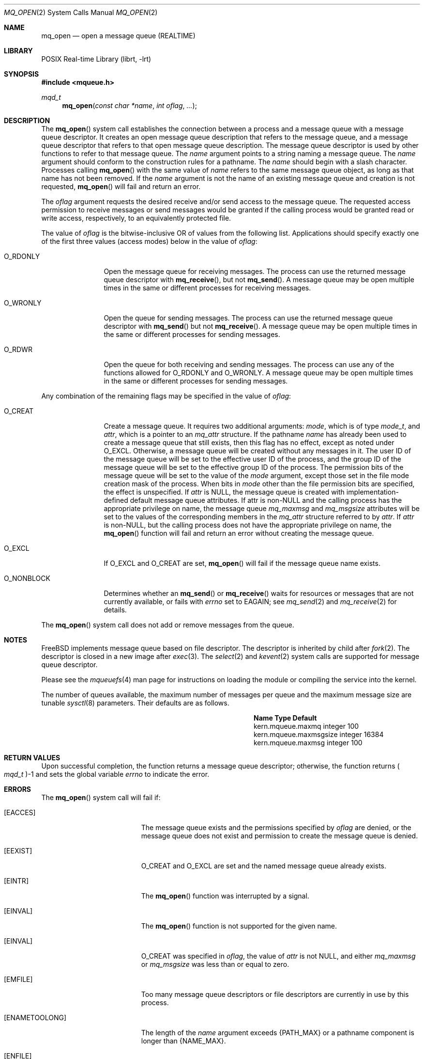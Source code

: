 .\" Copyright (c) 2005 David Xu <davidxu@FreeBSD.org>
.\" All rights reserved.
.\"
.\" Redistribution and use in source and binary forms, with or without
.\" modification, are permitted provided that the following conditions
.\" are met:
.\" 1. Redistributions of source code must retain the above copyright
.\"    notice(s), this list of conditions and the following disclaimer as
.\"    the first lines of this file unmodified other than the possible
.\"    addition of one or more copyright notices.
.\" 2. Redistributions in binary form must reproduce the above copyright
.\"    notice(s), this list of conditions and the following disclaimer in
.\"    the documentation and/or other materials provided with the
.\"    distribution.
.\"
.\" THIS SOFTWARE IS PROVIDED BY THE COPYRIGHT HOLDER(S) ``AS IS'' AND ANY
.\" EXPRESS OR IMPLIED WARRANTIES, INCLUDING, BUT NOT LIMITED TO, THE
.\" IMPLIED WARRANTIES OF MERCHANTABILITY AND FITNESS FOR A PARTICULAR
.\" PURPOSE ARE DISCLAIMED.  IN NO EVENT SHALL THE COPYRIGHT HOLDER(S) BE
.\" LIABLE FOR ANY DIRECT, INDIRECT, INCIDENTAL, SPECIAL, EXEMPLARY, OR
.\" CONSEQUENTIAL DAMAGES (INCLUDING, BUT NOT LIMITED TO, PROCUREMENT OF
.\" SUBSTITUTE GOODS OR SERVICES; LOSS OF USE, DATA, OR PROFITS; OR
.\" BUSINESS INTERRUPTION) HOWEVER CAUSED AND ON ANY THEORY OF LIABILITY,
.\" WHETHER IN CONTRACT, STRICT LIABILITY, OR TORT (INCLUDING NEGLIGENCE
.\" OR OTHERWISE) ARISING IN ANY WAY OUT OF THE USE OF THIS SOFTWARE,
.\" EVEN IF ADVISED OF THE POSSIBILITY OF SUCH DAMAGE.
.\"
.\" Portions of this text are reprinted and reproduced in electronic form
.\" from IEEE Std 1003.1, 2004 Edition, Standard for Information Technology --
.\" Portable Operating System Interface (POSIX), The Open Group Base
.\" Specifications Issue 6, Copyright (C) 2001-2004 by the Institute of
.\" Electrical and Electronics Engineers, Inc and The Open Group.  In the
.\" event of any discrepancy between this version and the original IEEE and
.\" The Open Group Standard, the original IEEE and The Open Group Standard is
.\" the referee document.  The original Standard can be obtained online at
.\"	http://www.opengroup.org/unix/online.html.
.\"
.Dd September 26, 2023
.Dt MQ_OPEN 2
.Os
.Sh NAME
.Nm mq_open
.Nd "open a message queue (REALTIME)"
.Sh LIBRARY
.Lb librt
.Sh SYNOPSIS
.In mqueue.h
.Ft mqd_t
.Fn mq_open "const char *name" "int oflag" "..."
.Sh DESCRIPTION
The
.Fn mq_open
system call establishes the connection between a process and a message queue
with a message queue descriptor.
It creates an open message queue
description that refers to the message queue, and a message queue descriptor
that refers to that open message queue description.
The message queue
descriptor is used by other functions to refer to that message queue.
The
.Fa name
argument points to a string naming a message queue.
The
.Fa name
argument should conform to the construction rules for a pathname.
The
.Fa name
should begin with a slash character.
Processes calling
.Fn mq_open
with the same value of
.Fa name
refers to the same message queue object, as long as that name has not been
removed.
If the
.Fa name
argument is not the name of an existing message queue and creation is not
requested,
.Fn mq_open
will fail and return an error.
.Pp
The
.Fa oflag
argument requests the desired receive and/or send access to the message
queue.
The requested access permission to receive messages or send messages
would be granted if the calling process would be granted read or write access,
respectively, to an equivalently protected file.
.Pp
The value of
.Fa oflag
is the bitwise-inclusive OR of values from the following list.
Applications should specify exactly one of the first three values (access
modes) below in the value of
.Fa oflag :
.Bl -tag -width ".Dv O_NONBLOCK"
.It Dv O_RDONLY
Open the message queue for receiving messages.
The process can use the
returned message queue descriptor with
.Fn mq_receive ,
but not
.Fn mq_send .
A message queue may be open multiple times in the same or different processes
for receiving messages.
.It Dv O_WRONLY
Open the queue for sending messages.
The process can use the returned
message queue descriptor with
.Fn mq_send
but not
.Fn mq_receive .
A message queue may be open multiple times in the same or different processes
for sending messages.
.It Dv O_RDWR
Open the queue for both receiving and sending messages.
The process can use
any of the functions allowed for
.Dv O_RDONLY
and
.Dv O_WRONLY .
A message queue may be open multiple times in the same or different processes
for sending messages.
.El
.Pp
Any combination of the remaining flags may be specified in the value of
.Fa oflag :
.Bl -tag -width ".Dv O_NONBLOCK"
.It Dv O_CREAT
Create a message queue.
It requires two additional arguments:
.Fa mode ,
which is of type
.Vt mode_t ,
and
.Fa attr ,
which is a pointer to an
.Vt mq_attr
structure.
If the pathname
.Fa name
has already been used to create a message queue that still exists, then
this flag has no effect, except as noted under
.Dv O_EXCL .
Otherwise, a message queue will be created without any messages
in it.
The user ID of the message queue will be set to the effective user ID
of the process, and the group ID of the message queue will be set to the
effective group ID of the process.
The permission bits of the message queue
will be set to the value of the
.Fa mode
argument, except those set in the file mode creation mask of the process.
When bits in
.Fa mode
other than the file permission bits are specified, the effect is
unspecified.
If
.Fa attr
is
.Dv NULL ,
the message queue is created with implementation-defined default message
queue attributes.
If attr is
.Pf non- Dv NULL
and the calling process has the
appropriate privilege on name, the message queue
.Va mq_maxmsg
and
.Va mq_msgsize
attributes will be set to the values of the corresponding members in the
.Vt mq_attr
structure referred to by
.Fa attr .
If
.Fa attr
is
.Pf non- Dv NULL ,
but the calling process does not have the appropriate privilege
on name, the
.Fn mq_open
function will fail and return an error without creating the message queue.
.It Dv O_EXCL
If
.Dv O_EXCL
and
.Dv O_CREAT
are set,
.Fn mq_open
will fail if the message queue name exists.
.It Dv O_NONBLOCK
Determines whether an
.Fn mq_send
or
.Fn mq_receive
waits for resources or messages that are not currently available, or fails
with
.Va errno
set to
.Er EAGAIN ;
see
.Xr mq_send 2
and
.Xr mq_receive 2
for details.
.El
.Pp
The
.Fn mq_open
system call does not add or remove messages from the queue.
.Sh NOTES
.Fx
implements message queue based on file descriptor.
The descriptor
is inherited by child after
.Xr fork 2 .
The descriptor is closed in a new image after
.Xr exec 3 .
The
.Xr select 2
and
.Xr kevent 2
system calls are supported for message queue descriptor.
.Pp
Please see the
.Xr mqueuefs 4
man page for instructions on loading the module or compiling the service into
the kernel.
.Pp
The number of queues available, the maximum number of messages per queue
and the maximum message size are tunable
.Xr sysctl 8
parameters.
Their defaults are as follows.
.Bl -column kern.mqueue.maxmsgsize integerxxx
.It Sy "Name	Type	Default"
.It "kern.mqueue.maxmq	integer	100"
.It "kern.mqueue.maxmsgsize	integer	16384"
.It "kern.mqueue.maxmsg	integer	100"
.El
.Sh RETURN VALUES
Upon successful completion, the function returns a message queue
descriptor; otherwise, the function returns
.Po Vt mqd_t Pc Ns \-1
and sets the global variable
.Va errno
to indicate the error.
.Sh ERRORS
The
.Fn mq_open
system call
will fail if:
.Bl -tag -width Er
.It Bq Er EACCES
The message queue exists and the permissions specified by
.Fa oflag
are denied, or the message queue does not exist and permission to create the
message queue is denied.
.It Bq Er EEXIST
.Dv O_CREAT
and
.Dv O_EXCL
are set and the named message queue already exists.
.It Bq Er EINTR
The
.Fn mq_open
function was interrupted by a signal.
.It Bq Er EINVAL
The
.Fn mq_open
function is not supported for the given name.
.It Bq Er EINVAL
.Dv O_CREAT
was specified in
.Fa oflag ,
the value of
.Fa attr
is not
.Dv NULL ,
and either
.Va mq_maxmsg
or
.Va mq_msgsize
was less than or equal to zero.
.It Bq Er EMFILE
Too many message queue descriptors or file descriptors are currently in use
by this process.
.It Bq Er ENAMETOOLONG
The length of the
.Fa name
argument exceeds
.Brq Dv PATH_MAX
or a pathname component
is longer than
.Brq Dv NAME_MAX .
.It Bq Er ENFILE
Too many message queues are currently open in the system.
.It Bq Er ENOENT
.Dv O_CREAT
is not set and the named message queue does not exist.
.It Bq Er ENOSPC
There is insufficient space for the creation of the new message queue.
.El
.Sh SEE ALSO
.Xr mq_close 2 ,
.Xr mq_getattr 2 ,
.Xr mq_receive 2 ,
.Xr mq_send 2 ,
.Xr mq_setattr 2 ,
.Xr mq_unlink 2 ,
.Xr mq_timedreceive 3 ,
.Xr mq_timedsend 3 ,
.Xr mqueuefs 4
.Sh STANDARDS
The
.Fn mq_open
system call conforms to
.St -p1003.1-2004 .
.Sh HISTORY
Support for POSIX message queues first appeared in
.Fx 7.0 .
.Sh BUGS
This implementation places strict requirements on the value of
.Fa name :
it must begin with a slash
.Pq Ql /
and contain no other slash characters.
.Pp
The
.Fa mode
and
.Fa attr
arguments are variadic and may result in different calling conventions
than might otherwise be expected.
.Sh COPYRIGHT
Portions of this text are reprinted and reproduced in electronic form
from IEEE Std 1003.1, 2004 Edition, Standard for Information Technology --
Portable Operating System Interface (POSIX), The Open Group Base
Specifications Issue 6, Copyright (C) 2001-2004 by the Institute of
Electrical and Electronics Engineers, Inc and The Open Group.  In the
event of any discrepancy between this version and the original IEEE and
The Open Group Standard, the original IEEE and The Open Group Standard is
the referee document.  The original Standard can be obtained online at
http://www.opengroup.org/unix/online.html.
